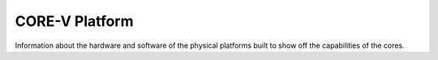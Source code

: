 CORE-V Platform
===============

Information about the hardware and software of the physical platforms built to show
off the capabilities of the cores.
